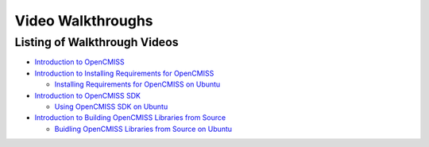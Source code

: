 
==================
Video Walkthroughs
==================

-----------------------------
Listing of Walkthrough Videos
-----------------------------

- `Introduction to OpenCMISS <oclibs_intro_page.html>`_
- `Introduction to Installing Requirements for OpenCMISS <oclibs_install_reqs_intro_page.html>`_

  - `Installing Requirements for OpenCMISS on Ubuntu <oclibs_install_reqs_ubuntu_page.html>`_

- `Introduction to OpenCMISS SDK <oclibs_sdk_intro_page.html>`_

  - `Using OpenCMISS SDK on Ubuntu <oclibs_sdk_ubuntu_page.html>`_

- `Introduction to Building OpenCMISS Libraries from Source <oclibs_building_intro_page.html>`_

  - `Buidling OpenCMISS Libraries from Source on Ubuntu <oclibs_building_ubuntu_page.html>`_

